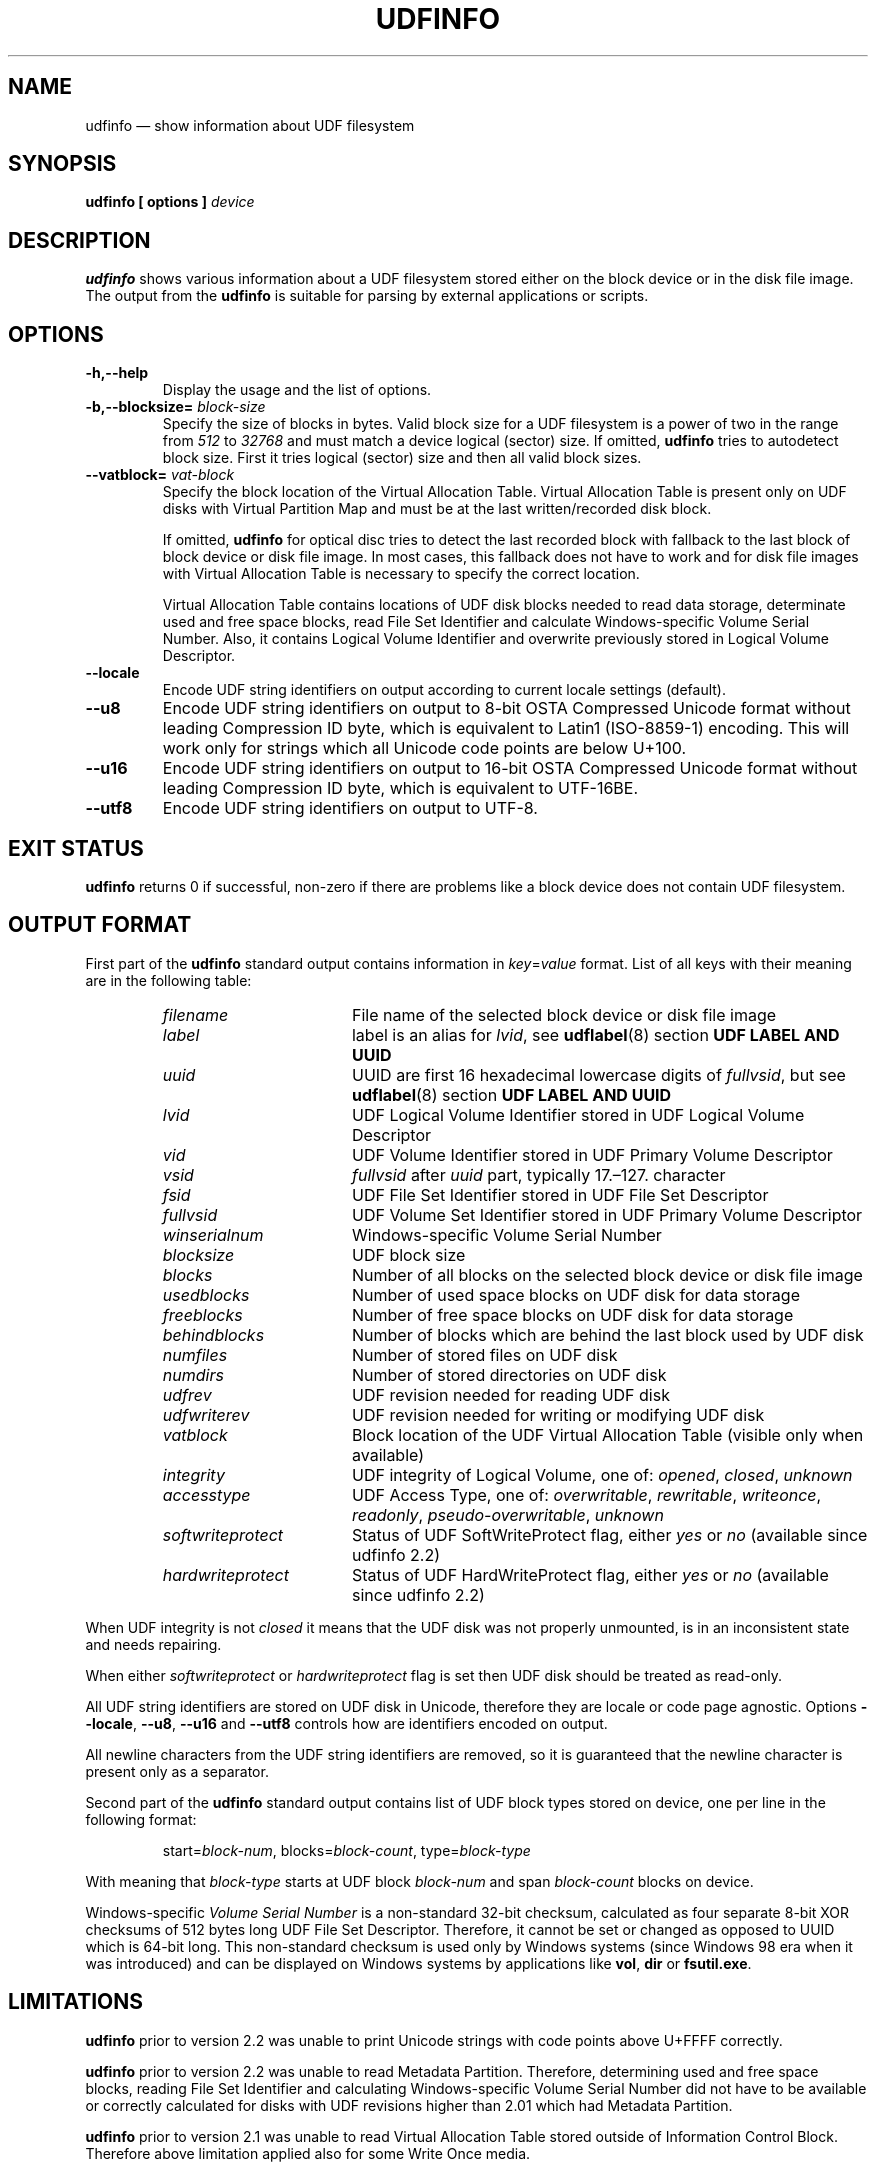 '\" t -*- coding: UTF-8 -*-
.\" Copyright (C) 2017-2019  Pali Rohár <pali.rohar@gmail.com>
.\"
.\" This program is free software; you can redistribute it and/or modify
.\" it under the terms of the GNU General Public License as published by
.\" the Free Software Foundation; either version 2 of the License, or
.\" (at your option) any later version.
.\"
.\" This program is distributed in the hope that it will be useful,
.\" but WITHOUT ANY WARRANTY; without even the implied warranty of
.\" MERCHANTABILITY or FITNESS FOR A PARTICULAR PURPOSE.  See the
.\" GNU General Public License for more details.
.\"
.\" You should have received a copy of the GNU General Public License along
.\" with this program; if not, write to the Free Software Foundation, Inc.,
.\" 51 Franklin Street, Fifth Floor, Boston, MA 02110-1301 USA.
.\"
.TH UDFINFO 1 "udftools" "Commands"

.SH NAME
udfinfo \(em show information about UDF filesystem

.SH SYNOPSIS
.BI "udfinfo [ options ] " device

.SH DESCRIPTION
\fBudfinfo\fP shows various information about a UDF filesystem stored either on
the block device or in the disk file image. The output from the \fBudfinfo\fP is
suitable for parsing by external applications or scripts.

.SH OPTIONS
.TP
.B \-h,\-\-help
Display the usage and the list of options.

.TP
.BI \-b,\-\-blocksize= " block\-size "
Specify the size of blocks in bytes. Valid block size for a UDF filesystem is
a power of two in the range from \fI512\fP to \fI32768\fP and must match a
device logical (sector) size. If omitted, \fBudfinfo\fP tries to autodetect
block size. First it tries logical (sector) size and then all valid block sizes.

.TP
.BI \-\-vatblock= " vat\-block "
Specify the block location of the Virtual Allocation Table. Virtual Allocation
Table is present only on UDF disks with Virtual Partition Map and must be at the
last written/recorded disk block.

If omitted, \fBudfinfo\fP for optical disc tries to detect the last recorded
block with fallback to the last block of block device or disk file image. In
most cases, this fallback does not have to work and for disk file images with
Virtual Allocation Table is necessary to specify the correct location.

Virtual Allocation Table contains locations of UDF disk blocks needed to read
data storage, determinate used and free space blocks, read File Set Identifier
and calculate Windows-specific Volume Serial Number. Also, it contains Logical
Volume Identifier and overwrite previously stored in Logical Volume Descriptor.

.TP
.B \-\-locale
Encode UDF string identifiers on output according to current locale settings
(default).

.TP
.B \-\-u8
Encode UDF string identifiers on output to 8-bit OSTA Compressed Unicode format
without leading Compression ID byte, which is equivalent to Latin1 (ISO-8859-1)
encoding. This will work only for strings which all Unicode code points are
below U+100.

.TP
.B \-\-u16
Encode UDF string identifiers on output to 16-bit OSTA Compressed Unicode
format without leading Compression ID byte, which is equivalent to UTF-16BE.

.TP
.B \-\-utf8
Encode UDF string identifiers on output to UTF-8.

.SH "EXIT STATUS"
\fBudfinfo\fP returns 0 if successful, non-zero if there are problems like a
block device does not contain UDF filesystem.

.SH "OUTPUT FORMAT"
First part of the \fBudfinfo\fP standard output contains information in
\fIkey\fP=\fIvalue\fP format. List of all keys with their meaning are in the
following table:

.RS
.TP 1.7i
.I filename
File name of the selected block device or disk file image
.TP
.I label
label is an alias for \fIlvid\fP, see \fBudflabel\fP(8) section
\fBUDF LABEL AND UUID\fP
.TP
.I uuid
UUID are first 16 hexadecimal lowercase digits of \fIfullvsid\fP, but see
\fBudflabel\fP(8) section \fBUDF LABEL AND UUID\fP
.TP
.I lvid
UDF Logical Volume Identifier stored in UDF Logical Volume Descriptor
.TP
.I vid
UDF Volume Identifier stored in UDF Primary Volume Descriptor
.TP
.I vsid
\fIfullvsid\fP after \fIuuid\fP part, typically 17.\(en127. character
.TP
.I fsid
UDF File Set Identifier stored in UDF File Set Descriptor
.TP
.I fullvsid
UDF Volume Set Identifier stored in UDF Primary Volume Descriptor
.TP
.I winserialnum
Windows-specific Volume Serial Number
.TP
.I blocksize
UDF block size
.TP
.I blocks
Number of all blocks on the selected block device or disk file image
.TP
.I usedblocks
Number of used space blocks on UDF disk for data storage
.TP
.I freeblocks
Number of free space blocks on UDF disk for data storage
.TP
.I behindblocks
Number of blocks which are behind the last block used by UDF disk
.TP
.I numfiles
Number of stored files on UDF disk
.TP
.I numdirs
Number of stored directories on UDF disk
.TP
.I udfrev
UDF revision needed for reading UDF disk
.TP
.I udfwriterev
UDF revision needed for writing or modifying UDF disk
.TP
.I vatblock
Block location of the UDF Virtual Allocation Table (visible only when available)
.TP
.I integrity
UDF integrity of Logical Volume, one of: \fIopened\fP, \fIclosed\fP,
\fIunknown\fP
.TP
.I accesstype
UDF Access Type, one of: \fIoverwritable\fP, \fIrewritable\fP, \fIwriteonce\fP,
\fIreadonly\fP, \fIpseudo\-overwritable\fP, \fIunknown\fP
.TP
.I softwriteprotect
Status of UDF SoftWriteProtect flag, either \fIyes\fP or \fIno\fP
(available since udfinfo 2.2)
.TP
.I hardwriteprotect
Status of UDF HardWriteProtect flag, either \fIyes\fP or \fIno\fP
(available since udfinfo 2.2)
.RE

When UDF integrity is not \fIclosed\fP it means that the UDF disk was not
properly unmounted, is in an inconsistent state and needs repairing.

When either \fIsoftwriteprotect\fP or \fIhardwriteprotect\fP flag is set then
UDF disk should be treated as read-only.

All UDF string identifiers are stored on UDF disk in Unicode, therefore they are
locale or code page agnostic. Options \fB\-\-locale\fP, \fB\-\-u8\fP,
\fB\-\-u16\fP and \fB\-\-utf8\fP controls how are identifiers encoded on output.

All newline characters from the UDF string identifiers are removed, so it is
guaranteed that the newline character is present only as a separator.

Second part of the \fBudfinfo\fP standard output contains list of UDF block
types stored on device, one per line in the following format:

.RS
start=\fIblock\-num\fP, blocks=\fIblock\-count\fP, type=\fIblock\-type\fP
.RE

With meaning that \fIblock\-type\fP starts at UDF block \fIblock\-num\fP and
span \fIblock\-count\fP blocks on device.

Windows-specific \fIVolume Serial Number\fP is a non-standard 32-bit checksum,
calculated as four separate 8-bit XOR checksums of 512 bytes long UDF File Set
Descriptor. Therefore, it cannot be set or changed as opposed to UUID which is
64-bit long. This non-standard checksum is used only by Windows systems
(since Windows 98 era when it was introduced) and can be displayed on Windows
systems by applications like \fBvol\fP, \fBdir\fP or \fBfsutil.exe\fP.

.SH LIMITATIONS
\fBudfinfo\fP prior to version 2.2 was unable to print Unicode strings with
code points above U+FFFF correctly.

\fBudfinfo\fP prior to version 2.2 was unable to read Metadata Partition. \
Therefore, determining used and free space blocks, reading File Set Identifier
and calculating Windows-specific Volume Serial Number did not have to be
available or correctly calculated for disks with UDF revisions higher than 2.01
which had Metadata Partition.

\fBudfinfo\fP prior to version 2.1 was unable to read Virtual Allocation Table
stored outside of Information Control Block. Therefore above limitation applied
also for some Write Once media.

.SH AUTHOR
.nf
Pali Rohár <pali.rohar@gmail.com>
.fi

.SH AVAILABILITY
\fBudfinfo\fP is part of the udftools package since version 2.0 and is available
from https://github.com/pali/udftools/.

.SH "SEE ALSO"
\fBmkudffs\fP(8), \fBpktsetup\fP(8), \fBudflabel\fP(8), \fBcdrwtool\fP(1),
\fBwrudf\fP(1)
